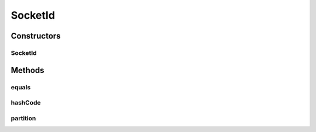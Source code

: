 .. java:import:: com.google.common.primitives Ints

.. java:import:: java.net InetSocketAddress

.. java:import:: java.util Objects

.. java:import:: se.sics.kompics.simulator.network.identifier Identifier

SocketId
========

.. java:package:: se.sics.kompics.simulator.network.identifier.impl
   :noindex:

.. java:type:: @SuppressWarnings public class SocketId implements Identifier

   :author: Alex Ormenisan

Constructors
------------
SocketId
^^^^^^^^

.. java:constructor:: public SocketId(InetSocketAddress isa)
   :outertype: SocketId

Methods
-------
equals
^^^^^^

.. java:method:: @Override public boolean equals(Object obj)
   :outertype: SocketId

hashCode
^^^^^^^^

.. java:method:: @Override public int hashCode()
   :outertype: SocketId

partition
^^^^^^^^^

.. java:method:: @Override public int partition(int nrPartitions)
   :outertype: SocketId

